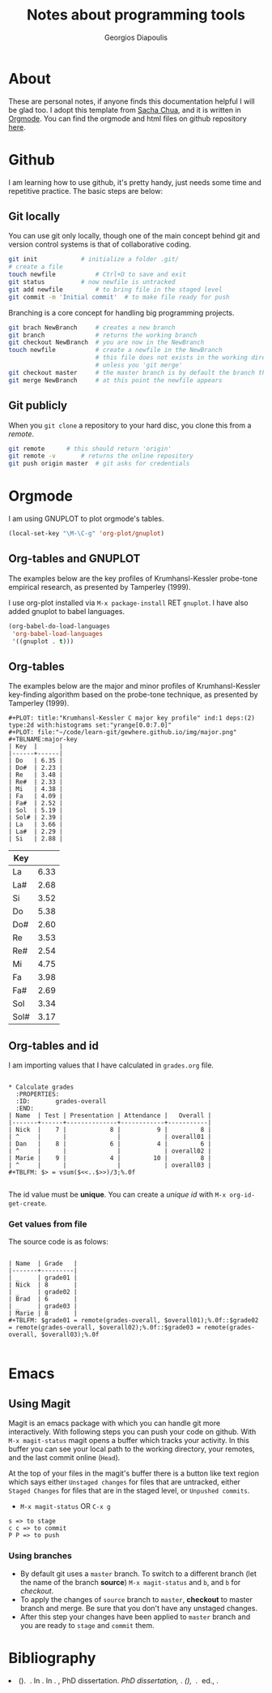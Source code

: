 #+TITLE: Notes about programming tools
#+AUTHOR: Georgios Diapoulis
#+EMAIL: gediapou[at]student[dot]jyu[dot]fi


* About
These are personal notes, if anyone finds this documentation helpful I will be glad too.  I adopt this template from [[http://pages.sachachua.com/.emacs.d/Sacha.html][Sacha Chua]], and it is written in [[http://orgmode.org/][Orgmode]].  You can find the orgmode and html files on github repository [[https://github.com/gewhere/gewhere.github.io][here]].

* Github
I am learning how to use github, it's pretty handy, just needs some time and repetitive practice.  The basic steps are below:

** Git locally
You can use git only locally, though one of the main concept behind git and version control systems is that of collaborative coding.

#+BEGIN_SRC sh :results silent
git init 			# initialize a folder .git/
# create a file
touch newfile 			# Ctrl+D to save and exit
git status 			# now newfile is untracked
git add newfile 		# to bring file in the staged level
git commit -m 'Initial commit' 	# to make file ready for push
#+END_SRC

Branching is a core concept for handling big programming projects.

#+BEGIN_SRC sh :results silent
git brach NewBranch    	# creates a new branch
git branch             	# returns the working branch
git checkout NewBranch 	# you are now in the NewBranch
touch newfile          	# create a newfile in the NewBranch
                       	# this file does not exists in the working directory
                       	# unless you 'git merge'
git checkout master    	# the master branch is by default the branch that git initialise
git merge NewBranch    	# at this point the newfile appears
#+END_SRC

** Git publicly
When you =git clone= a repository to your hard disc, you clone this from a /remote/.

#+BEGIN_SRC sh :results silent
git remote 		# this should return 'origin'
git remote -v 		# returns the online repository
git push origin master 	# git asks for credentials
#+END_SRC



* Orgmode
I am using GNUPLOT to plot orgmode's tables.

#+BEGIN_SRC emacs-lisp
(local-set-key "\M-\C-g" 'org-plot/gnuplot)
#+END_SRC

#+RESULTS:
: org-plot/gnuplot

# <<<<<<< HEAD
** Org-tables and GNUPLOT
The examples below are the key profiles of Krumhansl-Kessler probe-tone empirical research, as presented by Tamperley (1999).
# =======

I use org-plot installed via =M-x package-install= RET =gnuplot=.  I have also added gnuplot to babel languages.

#+BEGIN_SRC emacs-lisp
(org-babel-do-load-languages
 'org-babel-load-languages
 '((gnuplot . t)))
#+END_SRC

# ** Orgmode and ditaa

# #+BEGIN_SRC ditaa :file ./img/hello-world.png
# +--------------+
# |              |
# | Hello World! |
# |              |
# +--------------+
# #+END_SRC



** Org-tables
The examples below are the major and minor profiles of Krumhansl-Kessler key-finding algorithm based on the probe-tone technique, as presented by Tamperley (1999).
# >>>>>>> master

#+BEGIN_EXAMPLE
#+PLOT: title:"Krumhansl-Kessler C major key profile" ind:1 deps:(2) type:2d with:histograms set:"yrange[0.0:7.0]"
#+PLOT: file:"~/code/learn-git/gewhere.github.io/img/major.png"
#+TBLNAME:major-key
| Key  |      |
|------+------|
| Do   | 6.35 |
| Do#  | 2.23 |
| Re   | 3.48 |
| Re#  | 2.33 |
| Mi   | 4.38 |
| Fa   | 4.09 |
| Fa#  | 2.52 |
| Sol  | 5.19 |
| Sol# | 2.39 |
| La   | 3.66 |
| La#  | 2.29 |
| Si   | 2.88 |
#+END_EXAMPLE

[[./img/major.png]]

#+PLOT: title:"Krumhansl-Kessler C minor key profile" ind:1 deps:(2) type:2d with:histograms set:"yrange[0.0:7.0]"
#+PLOT: file:"./img/minor.png"
#+TBLNAME:minor-key
| Key  |      |
|------+------|
| La   | 6.33 |
| La#  | 2.68 |
| Si   | 3.52 |
| Do   | 5.38 |
| Do#  | 2.60 |
| Re   | 3.53 |
| Re#  | 2.54 |
| Mi   | 4.75 |
| Fa   | 3.98 |
| Fa#  | 2.69 |
| Sol  | 3.34 |
| Sol# | 3.17 |

[[./img/minor.png]]
** Org-tables and id
I am importing values that I have calculated in =grades.org= file.

#+BEGIN_EXAMPLE

* Calculate grades
  :PROPERTIES:
  :ID:       grades-overall
  :END:
| Name  | Test | Presentation | Attendance |   Overall |
|-------+------+--------------+------------+-----------|
| Nick  |    7 |            8 |          9 |         8 |
| ^     |      |              |            | overall01 |
| Dan   |    8 |            6 |          4 |         6 |
| ^     |      |              |            | overall02 |
| Marie |    9 |            4 |         10 |         8 |
| ^     |      |              |            | overall03 |
#+TBLFM: $> = vsum($<<..$>>)/3;%.0f

#+END_EXAMPLE


The id value must be *unique*.  You can create a /unique id/ with =M-x org-id-get-create=.


*** Get values from file
The source code is as folows:

#+BEGIN_EXAMPLE

| Name  | Grade   |
|-------+---------|
| _     | grade01 |
| Nick  | 8       |
| _     | grade02 |
| Brad  | 6       |
| _     | grade03 |
| Marie | 8       |
#+TBLFM: $grade01 = remote(grades-overall, $overall01);%.0f::$grade02 = remote(grades-overall, $overall02);%.0f::$grade03 = remote(grades-overall, $overall03);%.0f

#+END_EXAMPLE


* Emacs
** Using Magit
Magit is an emacs package with which you can handle git more interactively.  With following steps you can push your code on github. With =M-x magit-status= magit opens a buffer which tracks your activity.  In this buffer you can see your local path to the working directory, your remotes, and the last commit online (=Head=).

At the top of your files in the magit's buffer there is a button like text region which says either =Unstaged changes= for files that are untracked, either =Staged Changes= for files that are in the staged level, or =Unpushed commits=.
- =M-x magit-status= OR =C-x g=
#+BEGIN_EXAMPLE
s => to stage
c c => to commit
P P => to push
#+END_EXAMPLE

*** Using branches
- By default git uses a =master= branch.  To switch to a different branch (let the name of the branch  *source*) =M-x magit-status= and =b=, and =b= for /checkout/.
- To apply the changes of =source= branch to =master=, *checkout* to master branch and merge.  Be sure that you don't have any unstaged changes.
- After this step your changes have been applied to =master= branch and you are ready to =stage= and =commit= them.

[[./img/magit-log.png]]

* Bibliography


#+BEGIN_HTML

<div id="bibtex_display"></div>

<textarea id="bibtex_input" style="display:none;">

@article{temperley1999s,
  title={What's key for key? The Krumhansl-Schmuckler key-finding algorithm reconsidered},
  author={Temperley, David},
  journal={Music Perception},
  pages={65--100},
  year={1999},
  publisher={JSTOR}
}



</textarea>

<div class="bibtex_template">
  <li>
    <span class="if author">
      <span class="author"></span>
    </span>
    <span class="if year">
      (<span class="year"></span>).&nbsp
    </span>
    <a class="url"><span class="title"></span></a>.
    <span class="if journal">
      In <span class="journal" style="font-style: italic;"></span>.
    </span>
    <span class="if booktitle">
      In <span class="booktitle" style="font-style: italic;"></span>.
    </span>
    <span class="if phdthesis">
      <span class="phdthesis" style="font-style: italic;"></span>, PhD dissertation.
    </span>
    <span class="if school">
      <i>PhD dissertation,</i>&nbsp<span class="school"></span>.
    </span>
    <span class="if volume" style="font-style: italic;">
      <span class="volume"></span>
      <span class="if number" style="font-style: italic;">(<span class="number"></span>)</span>,&nbsp
      <span class="if pages">
        <span class="pages"></span>.&nbsp
      </span>
    </span>
    <span class="if edition">
      <span class="edition"></span> ed.,
    </span>
    <span class="if publisher">
      <span class="publisher"></span>.
    </span>
  </li>
</div>

#+END_HTML


#+BEGIN_HTML

<script type="text/javascript" src="http://ajax.googleapis.com/ajax/libs/jquery/1.4.2/jquery.min.js"></script>
<script type="text/javascript"
src="http://bibtex-js.googlecode.com/svn/trunk/src/bibtex_js.js"></script>

#+END_HTML
